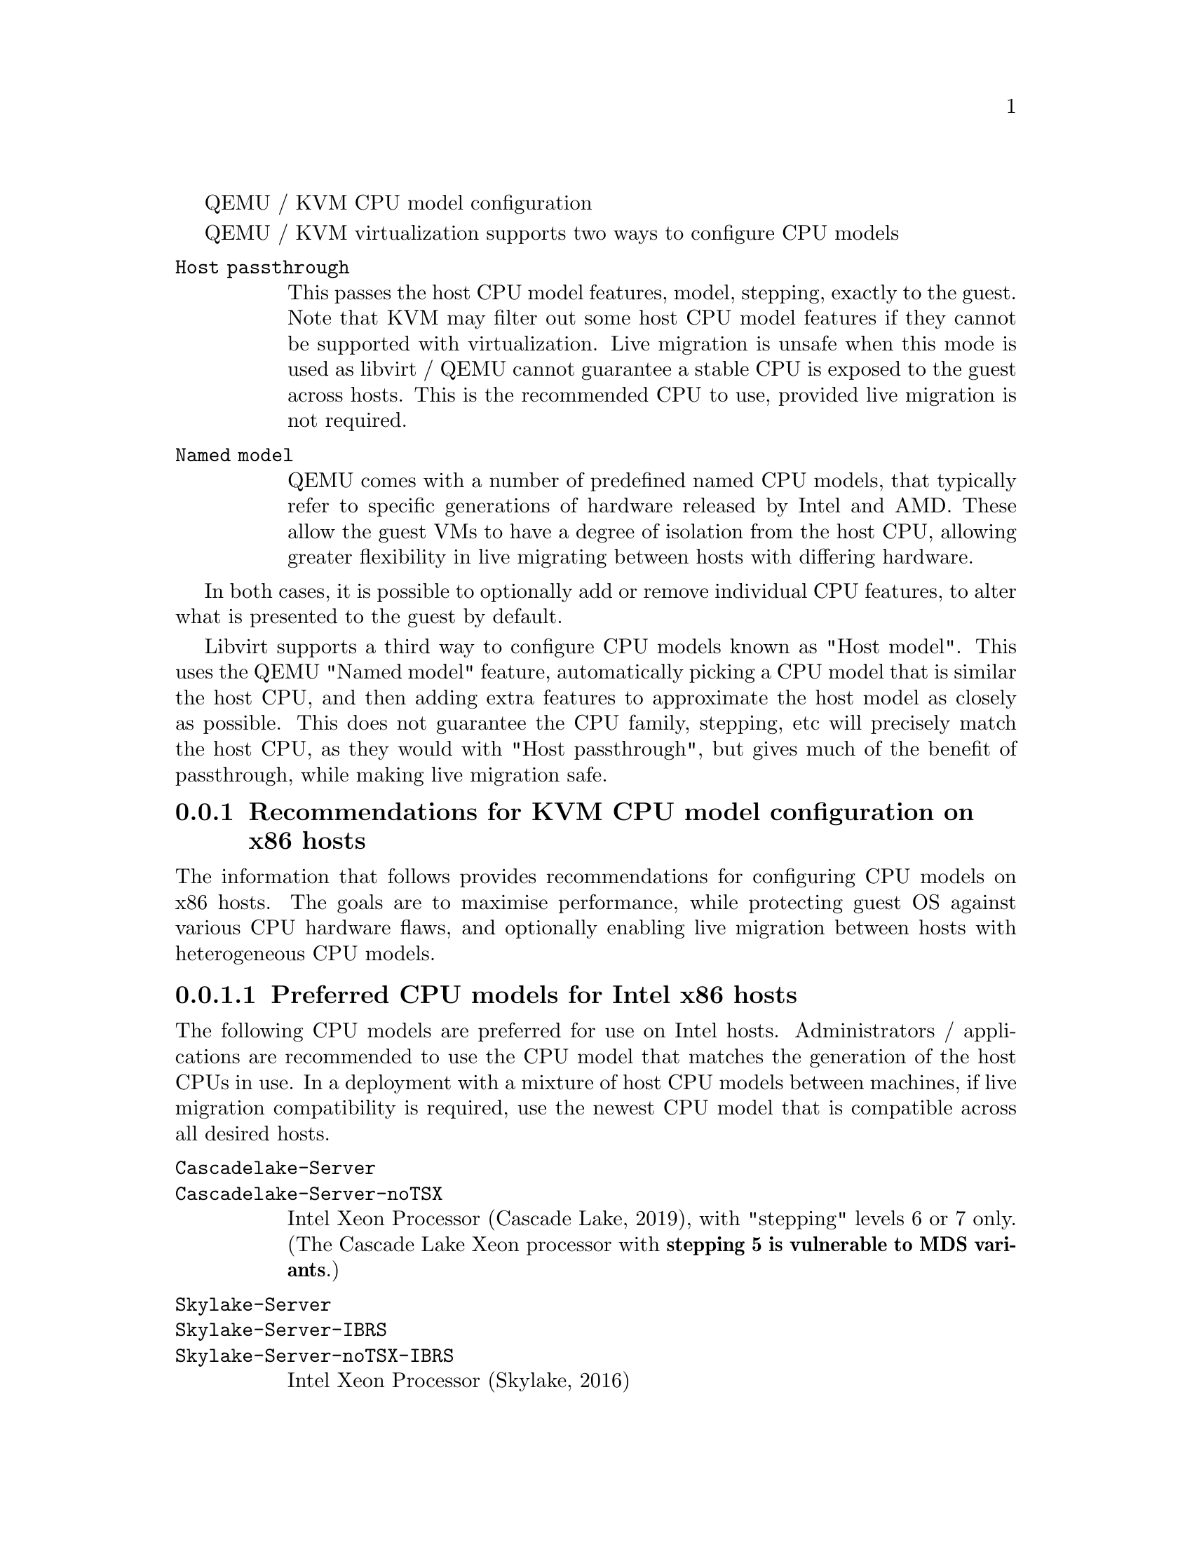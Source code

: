 @c man begin SYNOPSIS
QEMU / KVM CPU model configuration
@c man end

@set qemu_system_x86 qemu-system-x86_64

@c man begin DESCRIPTION

@menu
* recommendations_cpu_models_x86::  Recommendations for KVM CPU model configuration on x86 hosts
* recommendations_cpu_models_MIPS:: Supported CPU model configurations on MIPS hosts
* cpu_model_syntax_apps::           Syntax for configuring CPU models
@end menu

QEMU / KVM virtualization supports two ways to configure CPU models

@table @option

@item Host passthrough

This passes the host CPU model features, model, stepping, exactly to the
guest. Note that KVM may filter out some host CPU model features if they
cannot be supported with virtualization. Live migration is unsafe when
this mode is used as libvirt / QEMU cannot guarantee a stable CPU is
exposed to the guest across hosts. This is the recommended CPU to use,
provided live migration is not required.

@item Named model

QEMU comes with a number of predefined named CPU models, that typically
refer to specific generations of hardware released by Intel and AMD.
These allow the guest VMs to have a degree of isolation from the host CPU,
allowing greater flexibility in live migrating between hosts with differing
hardware.
@end table

In both cases, it is possible to optionally add or remove individual CPU
features, to alter what is presented to the guest by default.

Libvirt supports a third way to configure CPU models known as "Host model".
This uses the QEMU "Named model" feature, automatically picking a CPU model
that is similar the host CPU, and then adding extra features to approximate
the host model as closely as possible. This does not guarantee the CPU family,
stepping, etc will precisely match the host CPU, as they would with "Host
passthrough", but gives much of the benefit of passthrough, while making
live migration safe.

@node recommendations_cpu_models_x86
@subsection Recommendations for KVM CPU model configuration on x86 hosts

The information that follows provides recommendations for configuring
CPU models on x86 hosts. The goals are to maximise performance, while
protecting guest OS against various CPU hardware flaws, and optionally
enabling live migration between hosts with heterogeneous CPU models.

@menu
* preferred_cpu_models_intel_x86::       Preferred CPU models for Intel x86 hosts
* important_cpu_features_intel_x86::     Important CPU features for Intel x86 hosts
* preferred_cpu_models_amd_x86::         Preferred CPU models for AMD x86 hosts
* important_cpu_features_amd_x86::       Important CPU features for AMD x86 hosts
* default_cpu_models_x86::               Default x86 CPU models
* other_non_recommended_cpu_models_x86:: Other non-recommended x86 CPUs
@end menu

@node preferred_cpu_models_intel_x86
@subsubsection Preferred CPU models for Intel x86 hosts

The following CPU models are preferred for use on Intel hosts. Administrators /
applications are recommended to use the CPU model that matches the generation
of the host CPUs in use. In a deployment with a mixture of host CPU models
between machines, if live migration compatibility is required, use the newest
CPU model that is compatible across all desired hosts.

@table @option

@item @code{Cascadelake-Server}
@item @code{Cascadelake-Server-noTSX}

Intel Xeon Processor (Cascade Lake, 2019), with "stepping" levels
6 or 7 only.  (The Cascade Lake Xeon processor with @b{stepping 5 is
vulnerable to MDS variants}.)


@item @code{Skylake-Server}
@item @code{Skylake-Server-IBRS}
@item @code{Skylake-Server-noTSX-IBRS}

Intel Xeon Processor (Skylake, 2016)


@item @code{Skylake-Client}
@item @code{Skylake-Client-IBRS}
@item @code{Skylake-Client-noTSX-IBRS}

Intel Core Processor (Skylake, 2015)


@item @code{Broadwell}
@item @code{Broadwell-IBRS}
@item @code{Broadwell-noTSX}
@item @code{Broadwell-noTSX-IBRS}

Intel Core Processor (Broadwell, 2014)


@item @code{Haswell}
@item @code{Haswell-IBRS}
@item @code{Haswell-noTSX}
@item @code{Haswell-noTSX-IBRS}

Intel Core Processor (Haswell, 2013)


@item @code{IvyBridge}
@item @code{IvyBridge-IBRS}

Intel Xeon E3-12xx v2 (Ivy Bridge, 2012)


@item @code{SandyBridge}
@item @code{SandyBridge-IBRS}

Intel Xeon E312xx (Sandy Bridge, 2011)


@item @code{Westmere}
@item @code{Westmere-IBRS}

Westmere E56xx/L56xx/X56xx (Nehalem-C, 2010)


@item @code{Nehalem}
@item @code{Nehalem-IBRS}

Intel Core i7 9xx (Nehalem Class Core i7, 2008)


@item @code{Penryn}

Intel Core 2 Duo P9xxx (Penryn Class Core 2, 2007)


@item @code{Conroe}

Intel Celeron_4x0 (Conroe/Merom Class Core 2, 2006)

@end table

@node important_cpu_features_intel_x86
@subsubsection Important CPU features for Intel x86 hosts

The following are important CPU features that should be used on Intel x86
hosts, when available in the host CPU. Some of them require explicit
configuration to enable, as they are not included by default in some, or all,
of the named CPU models listed above. In general all of these features are
included if using "Host passthrough" or "Host model".


@table @option

@item @code{pcid}

Recommended to mitigate the cost of the Meltdown (CVE-2017-5754) fix

Included by default in Haswell, Broadwell & Skylake Intel CPU models.

Should be explicitly turned on for Westmere, SandyBridge, and IvyBridge
Intel CPU models. Note that some desktop/mobile Westmere CPUs cannot
support this feature.


@item @code{spec-ctrl}

Required to enable the Spectre v2 (CVE-2017-5715) fix.

Included by default in Intel CPU models with -IBRS suffix.

Must be explicitly turned on for Intel CPU models without -IBRS suffix.

Requires the host CPU microcode to support this feature before it
can be used for guest CPUs.


@item @code{stibp}

Required to enable stronger Spectre v2 (CVE-2017-5715) fixes in some
operating systems.

Must be explicitly turned on for all Intel CPU models.

Requires the host CPU microcode to support this feature before it
can be used for guest CPUs.


@item @code{ssbd}

Required to enable the CVE-2018-3639 fix

Not included by default in any Intel CPU model.

Must be explicitly turned on for all Intel CPU models.

Requires the host CPU microcode to support this feature before it
can be used for guest CPUs.


@item @code{pdpe1gb}

Recommended to allow guest OS to use 1GB size pages

Not included by default in any Intel CPU model.

Should be explicitly turned on for all Intel CPU models.

Note that not all CPU hardware will support this feature.

@item @code{md-clear}

Required to confirm the MDS (CVE-2018-12126, CVE-2018-12127, CVE-2018-12130,
CVE-2019-11091) fixes.

Not included by default in any Intel CPU model.

Must be explicitly turned on for all Intel CPU models.

Requires the host CPU microcode to support this feature before it
can be used for guest CPUs.

@item @code{mds-no}

Recommended to inform the guest OS that the host is @i{not} vulnerable
to any of the MDS variants ([MFBDS] CVE-2018-12130, [MLPDS]
CVE-2018-12127, [MSBDS] CVE-2018-12126).

This is an MSR (Model-Specific Register) feature rather than a CPUID
feature, so it will not appear in the Linux @code{/proc/cpuinfo} in the
host or guest.  Instead, the host kernel uses it to populate the MDS
vulnerability file in @code{sysfs}.

So it should only be enabled for VMs if the host reports @code{Not
affected} in the @code{/sys/devices/system/cpu/vulnerabilities/mds}
file.

@item @code{taa-no}

Recommended to inform that the guest that the host is @i{not} vulnerable
to CVE-2019-11135, TSX Asynchronous Abort (TAA).

This too is an MSR feature, so it does not show up in the Linux
@code{/proc/cpuinfo} in the host or guest.

It should only be enabled for VMs if the host reports @code{Not
affected} in the
@code{/sys/devices/system/cpu/vulnerabilities/tsx_async_abort} file.

@item @code{tsx-ctrl}

Recommended to inform the guest that it can disable the Intel TSX
(Transactional Synchronization Extensions) feature; or, if the processor
is vulnerable, use the Intel VERW instruction (a processor-level
instruction that performs checks on memory access) as a mitigation for
the TAA vulnerability.  (For details, refer to
@url{https://software.intel.com/security-software-guidance/insights/deep-dive-intel-analysis-microarchitectural-data-sampling,
this Intel's deep-dive into MDS}.

Expose this to the guest OS if and only if: (a) the host has TSX
enabled; and (b) the guest has @code{rtm} CPU flag enabled.

By disabling TSX, KVM-based guests can avoid paying the price of
mitigting TSX-based attacks.

Note that @code{tasx-ctrl} too is an MSR feature, so it does not show up
in the Linux @code{/proc/cpuinfo} in the host or guest.

To validate that Intel TSX is indeed disabled for the guest, there are
two ways: (a) check for the @i{absence} of @code{rtm} in the guest's
@code{/proc/cpuinfo}; or (b) the
@code{/sys/devices/system/cpu/vulnerabilities/tsx_async_abort} file in
the guest should report @code{Mitigation: TSX disabled}.

@end table

@node preferred_cpu_models_amd_x86
@subsubsection Preferred CPU models for AMD x86 hosts

The following CPU models are preferred for use on Intel hosts. Administrators /
applications are recommended to use the CPU model that matches the generation
of the host CPUs in use. In a deployment with a mixture of host CPU models
between machines, if live migration compatibility is required, use the newest
CPU model that is compatible across all desired hosts.

@table @option

@item @code{EPYC}
@item @code{EPYC-IBPB}

AMD EPYC Processor (2017)


@item @code{Opteron_G5}

AMD Opteron 63xx class CPU (2012)


@item @code{Opteron_G4}

AMD Opteron 62xx class CPU (2011)


@item @code{Opteron_G3}

AMD Opteron 23xx (Gen 3 Class Opteron, 2009)


@item @code{Opteron_G2}

AMD Opteron 22xx (Gen 2 Class Opteron, 2006)


@item @code{Opteron_G1}

AMD Opteron 240 (Gen 1 Class Opteron, 2004)
@end table

@node important_cpu_features_amd_x86
@subsubsection Important CPU features for AMD x86 hosts

The following are important CPU features that should be used on AMD x86
hosts, when available in the host CPU. Some of them require explicit
configuration to enable, as they are not included by default in some, or all,
of the named CPU models listed above. In general all of these features are
included if using "Host passthrough" or "Host model".


@table @option

@item @code{ibpb}

Required to enable the Spectre v2 (CVE-2017-5715) fix.

Included by default in AMD CPU models with -IBPB suffix.

Must be explicitly turned on for AMD CPU models without -IBPB suffix.

Requires the host CPU microcode to support this feature before it
can be used for guest CPUs.


@item @code{stibp}

Required to enable stronger Spectre v2 (CVE-2017-5715) fixes in some
operating systems.

Must be explicitly turned on for all AMD CPU models.

Requires the host CPU microcode to support this feature before it
can be used for guest CPUs.


@item @code{virt-ssbd}

Required to enable the CVE-2018-3639 fix

Not included by default in any AMD CPU model.

Must be explicitly turned on for all AMD CPU models.

This should be provided to guests, even if amd-ssbd is also
provided, for maximum guest compatibility.

Note for some QEMU / libvirt versions, this must be force enabled
when when using "Host model", because this is a virtual feature
that doesn't exist in the physical host CPUs.


@item @code{amd-ssbd}

Required to enable the CVE-2018-3639 fix

Not included by default in any AMD CPU model.

Must be explicitly turned on for all AMD CPU models.

This provides higher performance than virt-ssbd so should be
exposed to guests whenever available in the host. virt-ssbd
should none the less also be exposed for maximum guest
compatibility as some kernels only know about virt-ssbd.


@item @code{amd-no-ssb}

Recommended to indicate the host is not vulnerable CVE-2018-3639

Not included by default in any AMD CPU model.

Future hardware generations of CPU will not be vulnerable to
CVE-2018-3639, and thus the guest should be told not to enable
its mitigations, by exposing amd-no-ssb. This is mutually
exclusive with virt-ssbd and amd-ssbd.


@item @code{pdpe1gb}

Recommended to allow guest OS to use 1GB size pages

Not included by default in any AMD CPU model.

Should be explicitly turned on for all AMD CPU models.

Note that not all CPU hardware will support this feature.
@end table


@node default_cpu_models_x86
@subsubsection Default x86 CPU models

The default QEMU CPU models are designed such that they can run on all hosts.
If an application does not wish to do perform any host compatibility checks
before launching guests, the default is guaranteed to work.

The default CPU models will, however, leave the guest OS vulnerable to various
CPU hardware flaws, so their use is strongly discouraged. Applications should
follow the earlier guidance to setup a better CPU configuration, with host
passthrough recommended if live migration is not needed.

@table @option
@item @code{qemu32}
@item @code{qemu64}

QEMU Virtual CPU version 2.5+ (32 & 64 bit variants)

qemu64 is used for x86_64 guests and qemu32 is used for i686 guests, when no
-cpu argument is given to QEMU, or no <cpu> is provided in libvirt XML.
@end table


@node other_non_recommended_cpu_models_x86
@subsubsection Other non-recommended x86 CPUs

The following CPUs models are compatible with most AMD and Intel x86 hosts, but
their usage is discouraged, as they expose a very limited featureset, which
prevents guests having optimal performance.

@table @option

@item @code{kvm32}
@item @code{kvm64}

Common KVM processor (32 & 64 bit variants)

Legacy models just for historical compatibility with ancient QEMU versions.


@item @code{486}
@item @code{athlon}
@item @code{phenom}
@item @code{coreduo}
@item @code{core2duo}
@item @code{n270}
@item @code{pentium}
@item @code{pentium2}
@item @code{pentium3}

Various very old x86 CPU models, mostly predating the introduction of
hardware assisted virtualization, that should thus not be required for
running virtual machines.
@end table

@node recommendations_cpu_models_MIPS
@subsection Supported CPU model configurations on MIPS hosts

QEMU supports variety of MIPS CPU models:

@menu
* cpu_models_MIPS32::               Supported CPU models for MIPS32 hosts
* cpu_models_MIPS64::               Supported CPU models for MIPS64 hosts
* cpu_models_nanoMIPS::             Supported CPU models for nanoMIPS hosts
* preferred_cpu_models_MIPS::       Preferred CPU models for MIPS hosts
@end menu

@node cpu_models_MIPS32
@subsubsection Supported CPU models for MIPS32 hosts

The following CPU models are supported for use on MIPS32 hosts. Administrators /
applications are recommended to use the CPU model that matches the generation
of the host CPUs in use. In a deployment with a mixture of host CPU models
between machines, if live migration compatibility is required, use the newest
CPU model that is compatible across all desired hosts.

@table @option
@item @code{mips32r6-generic}

MIPS32 Processor (Release 6, 2015)


@item @code{P5600}

MIPS32 Processor (P5600, 2014)


@item @code{M14K}
@item @code{M14Kc}

MIPS32 Processor (M14K, 2009)


@item @code{74Kf}

MIPS32 Processor (74K, 2007)


@item @code{34Kf}

MIPS32 Processor (34K, 2006)


@item @code{24Kc}
@item @code{24KEc}
@item @code{24Kf}

MIPS32 Processor (24K, 2003)


@item @code{4Kc}
@item @code{4Km}
@item @code{4KEcR1}
@item @code{4KEmR1}
@item @code{4KEc}
@item @code{4KEm}

MIPS32 Processor (4K, 1999)
@end table

@node cpu_models_MIPS64
@subsubsection Supported CPU models for MIPS64 hosts

The following CPU models are supported for use on MIPS64 hosts. Administrators /
applications are recommended to use the CPU model that matches the generation
of the host CPUs in use. In a deployment with a mixture of host CPU models
between machines, if live migration compatibility is required, use the newest
CPU model that is compatible across all desired hosts.

@table @option
@item @code{I6400}

MIPS64 Processor (Release 6, 2014)


@item @code{Loongson-2F}

MIPS64 Processor (Loongson 2, 2008)


@item @code{Loongson-2E}

MIPS64 Processor (Loongson 2, 2006)


@item @code{mips64dspr2}

MIPS64 Processor (Release 2, 2006)


@item @code{MIPS64R2-generic}
@item @code{5KEc}
@item @code{5KEf}

MIPS64 Processor (Release 2, 2002)


@item @code{20Kc}

MIPS64 Processor (20K, 2000)


@item @code{5Kc}
@item @code{5Kf}

MIPS64 Processor (5K, 1999)


@item @code{VR5432}

MIPS64 Processor (VR, 1998)


@item @code{R4000}

MIPS64 Processor (MIPS III, 1991)
@end table

@node cpu_models_nanoMIPS
@subsubsection Supported CPU models for nanoMIPS hosts

The following CPU models are supported for use on nanoMIPS hosts. Administrators /
applications are recommended to use the CPU model that matches the generation
of the host CPUs in use. In a deployment with a mixture of host CPU models
between machines, if live migration compatibility is required, use the newest
CPU model that is compatible across all desired hosts.

@table @option
@item @code{I7200}

MIPS I7200 (nanoMIPS, 2018)

@end table

@node preferred_cpu_models_MIPS
@subsubsection Preferred CPU models for MIPS hosts

The following CPU models are preferred for use on different MIPS hosts:

@table @option
@item @code{MIPS III}
R4000

@item @code{MIPS32R2}
34Kf

@item @code{MIPS64R6}
I6400

@item @code{nanoMIPS}
I7200
@end table

@node cpu_model_syntax_apps
@subsection Syntax for configuring CPU models

The example below illustrate the approach to configuring the various
CPU models / features in QEMU and libvirt

@menu
* cpu_model_syntax_qemu::    QEMU command line
* cpu_model_syntax_libvirt:: Libvirt guest XML
@end menu

@node cpu_model_syntax_qemu
@subsubsection QEMU command line

@table @option

@item Host passthrough

@example
   $ @value{qemu_system_x86} -cpu host
@end example

With feature customization:

@example
   $ @value{qemu_system_x86} -cpu host,-vmx,...
@end example

@item Named CPU models

@example
   $ @value{qemu_system_x86} -cpu Westmere
@end example

With feature customization:

@example
   $ @value{qemu_system_x86} -cpu Westmere,+pcid,...
@end example

@end table

@node cpu_model_syntax_libvirt
@subsubsection Libvirt guest XML

@table @option

@item Host passthrough

@example
   <cpu mode='host-passthrough'/>
@end example

With feature customization:

@example
   <cpu mode='host-passthrough'>
       <feature name="vmx" policy="disable"/>
       ...
   </cpu>
@end example

@item Host model

@example
   <cpu mode='host-model'/>
@end example

With feature customization:

@example
   <cpu mode='host-model'>
       <feature name="vmx" policy="disable"/>
       ...
   </cpu>
@end example

@item Named model

@example
   <cpu mode='custom'>
       <model name="Westmere"/>
   </cpu>
@end example

With feature customization:

@example
   <cpu mode='custom'>
       <model name="Westmere"/>
       <feature name="pcid" policy="require"/>
       ...
   </cpu>
@end example

@end table

@c man end

@ignore

@setfilename qemu-cpu-models
@settitle QEMU / KVM CPU model configuration

@c man begin SEEALSO
The HTML documentation of QEMU for more precise information and Linux
user mode emulator invocation.
@c man end

@c man begin AUTHOR
Daniel P. Berrange
@c man end

@end ignore
